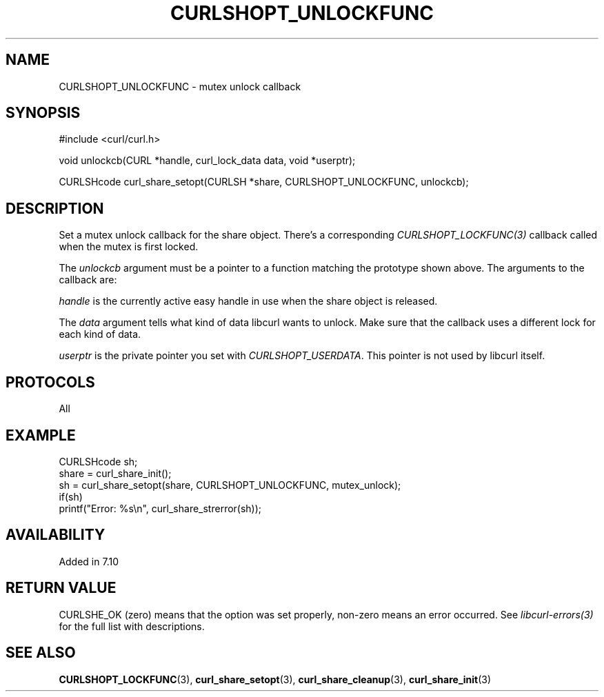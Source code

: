 .\" **************************************************************************
.\" *                                  _   _ ____  _
.\" *  Project                     ___| | | |  _ \| |
.\" *                             / __| | | | |_) | |
.\" *                            | (__| |_| |  _ <| |___
.\" *                             \___|\___/|_| \_\_____|
.\" *
.\" * Copyright (C) 1998 - 2022, Daniel Stenberg, <daniel@haxx.se>, et al.
.\" *
.\" * This software is licensed as described in the file COPYING, which
.\" * you should have received as part of this distribution. The terms
.\" * are also available at https://curl.se/docs/copyright.html.
.\" *
.\" * You may opt to use, copy, modify, merge, publish, distribute and/or sell
.\" * copies of the Software, and permit persons to whom the Software is
.\" * furnished to do so, under the terms of the COPYING file.
.\" *
.\" * This software is distributed on an "AS IS" basis, WITHOUT WARRANTY OF ANY
.\" * KIND, either express or implied.
.\" *
.\" * SPDX-License-Identifier: curl
.\" *
.\" **************************************************************************
.TH CURLSHOPT_UNLOCKFUNC 3 "September 28, 2022" "libcurl 7.86.0" "libcurl Manual"

.SH NAME
CURLSHOPT_UNLOCKFUNC - mutex unlock callback
.SH SYNOPSIS
.nf
#include <curl/curl.h>

void unlockcb(CURL *handle, curl_lock_data data, void *userptr);

CURLSHcode curl_share_setopt(CURLSH *share, CURLSHOPT_UNLOCKFUNC, unlockcb);
.fi
.SH DESCRIPTION
Set a mutex unlock callback for the share object. There's a corresponding
\fICURLSHOPT_LOCKFUNC(3)\fP callback called when the mutex is first locked.

The \fIunlockcb\fP argument must be a pointer to a function matching the
prototype shown above. The arguments to the callback are:

\fIhandle\fP is the currently active easy handle in use when the share object
is released.

The \fIdata\fP argument tells what kind of data libcurl wants to unlock. Make
sure that the callback uses a different lock for each kind of data.

\fIuserptr\fP is the private pointer you set with \fICURLSHOPT_USERDATA\fP.
This pointer is not used by libcurl itself.
.SH PROTOCOLS
All
.SH EXAMPLE
.nf
  CURLSHcode sh;
  share = curl_share_init();
  sh = curl_share_setopt(share, CURLSHOPT_UNLOCKFUNC, mutex_unlock);
  if(sh)
    printf("Error: %s\\n", curl_share_strerror(sh));
.fi
.SH AVAILABILITY
Added in 7.10
.SH RETURN VALUE
CURLSHE_OK (zero) means that the option was set properly, non-zero means an
error occurred. See \fIlibcurl-errors(3)\fP for the full list with
descriptions.
.SH "SEE ALSO"
.BR CURLSHOPT_LOCKFUNC "(3), "
.BR curl_share_setopt "(3), " curl_share_cleanup "(3), " curl_share_init "(3)"
